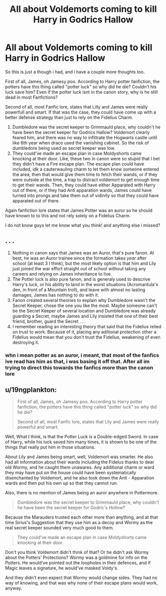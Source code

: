 #+TITLE: All about Voldemorts coming to kill Harry in Godrics Hallow

* All about Voldemorts coming to kill Harry in Godrics Hallow
:PROPERTIES:
:Author: SasyRuin
:Score: 1
:DateUnix: 1588061835.0
:DateShort: 2020-Apr-28
:FlairText: Discussion
:END:
So this is just a though i had, and i have a couple more thoughts too.

First of all, James, oh Jamesy poo. According to Harry potter fanfiction, the potters have this thing called "potter luck" so why did he die? Couldn't his luck save him? Even if the potter luck isnt in the canon story, why is he still dead in most Fanfictions?

Second of all, most Fanfic lore, states that Lilly and James were really powerfull and smart. If that was the case, they could have come up with a better defense strategy than just to rely on the Fidelius Charm.

1. Dumbledore was the secret keeper to Grimmauld place, why couldn't he have been the secret keeper for Godrics Hallow? Voldemort clearly feared him, and there was no way to infiltrate the Hogwarts castle until like 6th year when draco used the vanishing cabinet. So the risk of dumbledore being used as secret keeper was low.
2. They could've made an escape plan in case Moldyshorts came knocking at their door. Like, these two in canon were so stupid that I bet they didn't have a Fire escape plan. The escape plan could have included, idk a cauterwauling charm to let them know someone entered the area, then that would give them time to fetch their wands, or if they were outside at the time, a trap to distract voldemort to get enough time to get their wands. Then, they could have either Apparated with Harry out of there, or if they had Anti apparation wards, James could have turned into prongs and take them out of vidinity so that they could have apparated out of there.

Again fanfiction lore states that James Potter was an auror so he should have known to to this and not rely solely on a Fidelius Charm.

I do not know guys let me know what you think! and anything else i missed?


** . . .

1. Nothing in canon says that James was an Auror, that's pure fanon. At best, he was an Auror trainee since the formation takes /year/ after school (at least 3 I think), but the most likely option is that him and Lily just joined the war effort straight out of school without taking any careers and relying on James inheritance to live.
2. The Potter luck is also pure fanon, and is generaly used to descrive Harry's luck, or his ability to land in the worst situations (Acromantula's den, in front of a Mountain troll), and leave with almost no lasting damages, James has nothing to do with it.
3. Fanon created several theories to explain why Dumbledore wasn't the Secret Keeper, chose the one you like the most. Maybe someone can't be the Secret Keeper of several location and Dumbledore was already guarding a Secret, maybe James and Lily insisted that one of their best friend, brother, guard the Secret . . .
4. I remember reading an interesting theory that said that the Fidelius relied on trust to work. Because of it, placing any aditional protection other a Fidelius would mean that you don't trust the Fidelius, weakening of even destroying it.
:PROPERTIES:
:Author: PlusMortgage
:Score: 4
:DateUnix: 1588066268.0
:DateShort: 2020-Apr-28
:END:

*** whn i mean potter as an auror, i meant, that most of the fanfics ive read has him as that, i was basing it off that. After all im trying to direct this towards the fanfics more than the canon lore
:PROPERTIES:
:Author: SasyRuin
:Score: 0
:DateUnix: 1588075741.0
:DateShort: 2020-Apr-28
:END:


** u/19ngplankton:
#+begin_quote
  First of all, James, oh Jamesy poo. According to Harry potter fanfiction, the potters have this thing called "potter luck" so why did he die?

  Second of all, most Fanfic lore, states that Lily and James were really powerful and smart.
#+end_quote

Well, What I think, is that the Potter Luck is a Double-edged Sword. In case of Harry, while his luck saved him many times, it is shown to be one of the things that really put him in those situations.

About Lily and James being smart, well, Voldemort was smarter. He also had all information about their wards including the Fidelus thanks to dear old Wormy, and he caught them unawares. Any additional charm or ward they may have put on the house could have been systematically disenchanted by Voldemort, and he also took down the Anti - Apparation wards and then put his own up so that they cannot run.

Also, there is no mention of James being an auror anywhere in Pottermore.

#+begin_quote
  Dumbledore was the secret keeper to Grimmauld place, why couldn't he have been the secret keeper for Godric's Hollow?
#+end_quote

Because the Marauders trusted each other more than anything, and at that time Sirius's Suggestion that they use him as a decoy and Wormy as the real secret keeper sounded very much good to them.

#+begin_quote
  They could've made an escape plan in case Moldyshorts came knocking at their door.
#+end_quote

Don't you think Voldemort didn't think of that? Or he didn't ask Wormy about the Potters' Protections? Wormy was a goldmine for info on the Potters. He would've pointed out the loopholes in their defences, and if Magic leaves a signature, he would've masked Voldy's.

And they didn't even expect that Wormy would change sides. They had no way of knowing, and that was why none of their escape plans would work, anyway.
:PROPERTIES:
:Author: 19ngplankton
:Score: 1
:DateUnix: 1588067393.0
:DateShort: 2020-Apr-28
:END:
